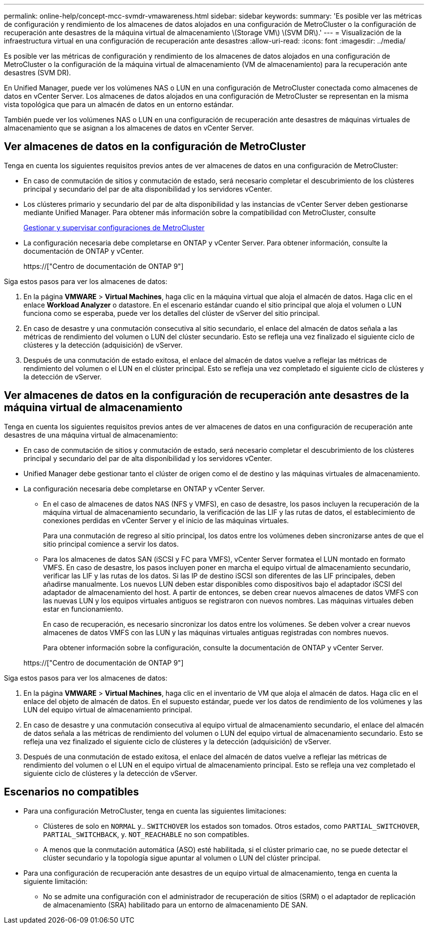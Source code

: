 ---
permalink: online-help/concept-mcc-svmdr-vmawareness.html 
sidebar: sidebar 
keywords:  
summary: 'Es posible ver las métricas de configuración y rendimiento de los almacenes de datos alojados en una configuración de MetroCluster o la configuración de recuperación ante desastres de la máquina virtual de almacenamiento \(Storage VM\) \(SVM DR\).' 
---
= Visualización de la infraestructura virtual en una configuración de recuperación ante desastres
:allow-uri-read: 
:icons: font
:imagesdir: ../media/


[role="lead"]
Es posible ver las métricas de configuración y rendimiento de los almacenes de datos alojados en una configuración de MetroCluster o la configuración de la máquina virtual de almacenamiento (VM de almacenamiento) para la recuperación ante desastres (SVM DR).

En Unified Manager, puede ver los volúmenes NAS o LUN en una configuración de MetroCluster conectada como almacenes de datos en vCenter Server. Los almacenes de datos alojados en una configuración de MetroCluster se representan en la misma vista topológica que para un almacén de datos en un entorno estándar.

También puede ver los volúmenes NAS o LUN en una configuración de recuperación ante desastres de máquinas virtuales de almacenamiento que se asignan a los almacenes de datos en vCenter Server.



== Ver almacenes de datos en la configuración de MetroCluster

Tenga en cuenta los siguientes requisitos previos antes de ver almacenes de datos en una configuración de MetroCluster:

* En caso de conmutación de sitios y conmutación de estado, será necesario completar el descubrimiento de los clústeres principal y secundario del par de alta disponibilidad y los servidores vCenter.
* Los clústeres primario y secundario del par de alta disponibilidad y las instancias de vCenter Server deben gestionarse mediante Unified Manager. Para obtener más información sobre la compatibilidad con MetroCluster, consulte
+
xref:concept-managing-and-monitoring-metrocluster-configurations.adoc[Gestionar y supervisar configuraciones de MetroCluster]

* La configuración necesaria debe completarse en ONTAP y vCenter Server. Para obtener información, consulte la documentación de ONTAP y vCenter.
+
https://["Centro de documentación de ONTAP 9"]



Siga estos pasos para ver los almacenes de datos:

. En la página *VMWARE* > *Virtual Machines*, haga clic en la máquina virtual que aloja el almacén de datos. Haga clic en el enlace *Workload Analyzer* o datastore. En el escenario estándar cuando el sitio principal que aloja el volumen o LUN funciona como se esperaba, puede ver los detalles del clúster de vServer del sitio principal.
. En caso de desastre y una conmutación consecutiva al sitio secundario, el enlace del almacén de datos señala a las métricas de rendimiento del volumen o LUN del clúster secundario. Esto se refleja una vez finalizado el siguiente ciclo de clústeres y la detección (adquisición) de vServer.
. Después de una conmutación de estado exitosa, el enlace del almacén de datos vuelve a reflejar las métricas de rendimiento del volumen o el LUN en el clúster principal. Esto se refleja una vez completado el siguiente ciclo de clústeres y la detección de vServer.




== Ver almacenes de datos en la configuración de recuperación ante desastres de la máquina virtual de almacenamiento

Tenga en cuenta los siguientes requisitos previos antes de ver almacenes de datos en una configuración de recuperación ante desastres de una máquina virtual de almacenamiento:

* En caso de conmutación de sitios y conmutación de estado, será necesario completar el descubrimiento de los clústeres principal y secundario del par de alta disponibilidad y los servidores vCenter.
* Unified Manager debe gestionar tanto el clúster de origen como el de destino y las máquinas virtuales de almacenamiento.
* La configuración necesaria debe completarse en ONTAP y vCenter Server.
+
** En el caso de almacenes de datos NAS (NFS y VMFS), en caso de desastre, los pasos incluyen la recuperación de la máquina virtual de almacenamiento secundario, la verificación de las LIF y las rutas de datos, el establecimiento de conexiones perdidas en vCenter Server y el inicio de las máquinas virtuales.
+
Para una conmutación de regreso al sitio principal, los datos entre los volúmenes deben sincronizarse antes de que el sitio principal comience a servir los datos.

** Para los almacenes de datos SAN (iSCSI y FC para VMFS), vCenter Server formatea el LUN montado en formato VMFS. En caso de desastre, los pasos incluyen poner en marcha el equipo virtual de almacenamiento secundario, verificar las LIF y las rutas de los datos. Si las IP de destino iSCSI son diferentes de las LIF principales, deben añadirse manualmente. Los nuevos LUN deben estar disponibles como dispositivos bajo el adaptador iSCSI del adaptador de almacenamiento del host. A partir de entonces, se deben crear nuevos almacenes de datos VMFS con las nuevas LUN y los equipos virtuales antiguos se registraron con nuevos nombres. Las máquinas virtuales deben estar en funcionamiento.
+
En caso de recuperación, es necesario sincronizar los datos entre los volúmenes. Se deben volver a crear nuevos almacenes de datos VMFS con las LUN y las máquinas virtuales antiguas registradas con nombres nuevos.

+
Para obtener información sobre la configuración, consulte la documentación de ONTAP y vCenter Server.

+
https://["Centro de documentación de ONTAP 9"]





Siga estos pasos para ver los almacenes de datos:

. En la página *VMWARE* > *Virtual Machines*, haga clic en el inventario de VM que aloja el almacén de datos. Haga clic en el enlace del objeto de almacén de datos. En el supuesto estándar, puede ver los datos de rendimiento de los volúmenes y las LUN del equipo virtual de almacenamiento principal.
. En caso de desastre y una conmutación consecutiva al equipo virtual de almacenamiento secundario, el enlace del almacén de datos señala a las métricas de rendimiento del volumen o LUN del equipo virtual de almacenamiento secundario. Esto se refleja una vez finalizado el siguiente ciclo de clústeres y la detección (adquisición) de vServer.
. Después de una conmutación de estado exitosa, el enlace del almacén de datos vuelve a reflejar las métricas de rendimiento del volumen o el LUN en el equipo virtual de almacenamiento principal. Esto se refleja una vez completado el siguiente ciclo de clústeres y la detección de vServer.




== Escenarios no compatibles

* Para una configuración MetroCluster, tenga en cuenta las siguientes limitaciones:
+
** Clústeres de solo en `NORMAL` y.. `SWITCHOVER` los estados son tomados. Otros estados, como `PARTIAL_SWITCHOVER`, `PARTIAL_SWITCHBACK`, y. `NOT_REACHABLE` no son compatibles.
** A menos que la conmutación automática (ASO) esté habilitada, si el clúster primario cae, no se puede detectar el clúster secundario y la topología sigue apuntar al volumen o LUN del clúster principal.


* Para una configuración de recuperación ante desastres de un equipo virtual de almacenamiento, tenga en cuenta la siguiente limitación:
+
** No se admite una configuración con el administrador de recuperación de sitios (SRM) o el adaptador de replicación de almacenamiento (SRA) habilitado para un entorno de almacenamiento DE SAN.



